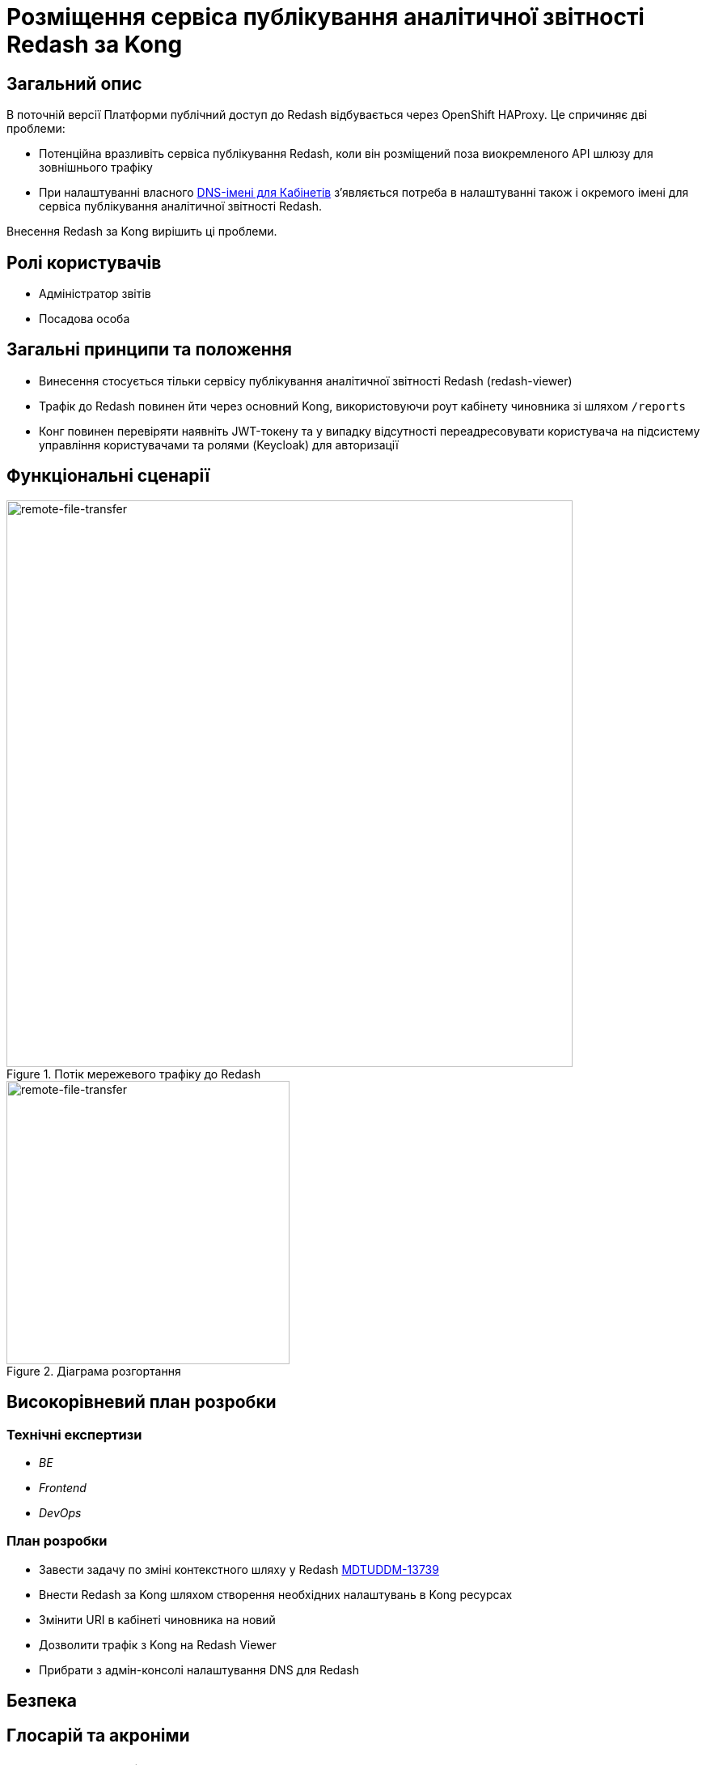 = Розміщення сервіса публікування аналітичної звітності Redash за Kong

== Загальний опис
В поточній версії Платформи публічний доступ до Redash відбувається через OpenShift HAProxy. Це спричиняє дві проблеми:

* Потенційна вразливіть сервіса публікування Redash, коли він розміщений поза виокремленого API шлюзу для зовнішнього трафіку
* При налаштуванні власного xref:admin:registry-management/control-plane-custom-dns.adoc[DNS-імені для Кабінетів]
зʼявляється потреба в налаштуванні також і окремого імені для сервіса публікування аналітичної звітності Redash.

Внесення Redash за Kong вирішить ці проблеми.

== Ролі користувачів
* Адміністратор звітів
* Посадова особа

== Загальні принципи та положення
* Винесення стосується тільки сервісу публікування аналітичної звітності Redash (redash-viewer)
* Трафік до Redash повинен йти через основний Kong, використовуючи роут кабінету чиновника зі шляхом `/reports`
* Конг повинен перевіряти наявніть JWT-токену та у випадку відсутності переадресовувати користувача на підсистему
управління користувачами та ролями (Keycloak) для авторизації

== Функціональні сценарії
.Потік мережевого трафіку до Redash
[plantuml, flow, svg]
image::architecture-workspace/platform-evolution/kong-redash/kong-redash.svg[remote-file-transfer,700]

.Діаграма розгортання
[plantuml, flow, svg]
image::architecture-workspace/platform-evolution/kong-redash/deployment-diagram-redash.svg[remote-file-transfer,350]

== Високорівневий план розробки
=== Технічні експертизи

* _BE_
* _Frontend_
* _DevOps_

=== План розробки
* Завести задачу по зміні контекстного шляху у Redash https://jiraeu.epam.com/browse/MDTUDDM-13739[MDTUDDM-13739]
* Внести Redash за Kong шляхом створення необхідних налаштувань в Kong ресурсах
* Змінити URI в кабінеті чиновника на новий
* Дозволити трафік з Kong на Redash Viewer
* Прибрати з адмін-консолі налаштування DNS для Redash

== Безпека

== Глосарій та акроніми

[cols="3,6"]
|===
|Термін|Опис

|_Kong_
|API шлюз для зовнішнього трафіку
|_URI_
|Уніфікований ідентифікатор ресурсів (англ. Uniform Resource Identifier, URI) — компактний рядок літер, який однозначно ідентифікує окремий ресурс в інтернеті.

|===
